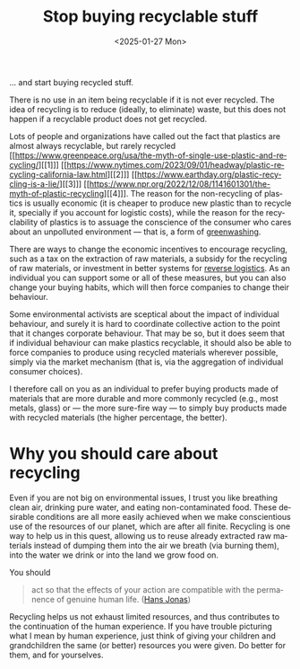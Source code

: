 #+TITLE: Stop buying recyclable stuff
#+DATE: <2025-01-27 Mon>
#+DESCRIPTION: Why you shouldn't buy recyclable stuff.
#+KEYWORDS: environment public-policy
#+LANGUAGE: en

… and start buying recycled stuff.

There is no use in an item being recyclable if it is not ever
recycled. The idea of recycling is to reduce (ideally, to eliminate)
waste, but this does not happen if a recyclable product does not get
recycled.

Lots of people and organizations have called out the fact that
plastics are almost always recyclable, but rarely recycled [[https://www.greenpeace.org/usa/the-myth-of-single-use-plastic-and-recycling/][[1]​]] [[https://www.nytimes.com/2023/09/01/headway/plastic-recycling-california-law.html][[2]​]]
[[https://www.earthday.org/plastic-recycling-is-a-lie/][[3]​]] [[https://www.npr.org/2022/12/08/1141601301/the-myth-of-plastic-recycling][[4]​]]. The reason for the non-recycling of plastics is usually
economic (it is cheaper to produce new plastic than to recycle it,
specially if you account for logistic costs), while the reason for the
recyclability of plastics is to assuage the conscience of the consumer
who cares about an unpolluted environment — that is, a form of
[[https://en.wikipedia.org/wiki/Greenwashing][greenwashing]].

There are ways to change the economic incentives to encourage
recycling, such as a tax on the extraction of raw materials, a subsidy
for the recycling of raw materials, or investment in better systems
for [[https://en.wikipedia.org/wiki/Reverse_logistics][reverse logistics]]. As an individual you can support some or all of
these measures, but you can also change your buying habits, which will
then force companies to change their behaviour.

Some environmental activists are sceptical about the impact of
individual behaviour, and surely it is hard to coordinate collective
action to the point that it changes corporate behaviour. That may be
so, but it does seem that if individual behaviour can make plastics
recyclable, it should also be able to force companies to produce using
recycled materials wherever possible, simply via the market mechanism
(that is, via the aggregation of individual consumer choices).

I therefore call on you as an individual to prefer buying products
made of materials that are more durable and more commonly recycled
(e.g., most metals, glass) or — the more sure-fire way — to simply buy
products made with recycled materials (the higher percentage, the
better).

* Why you should care about recycling

Even if you are not big on environmental issues, I trust you like
breathing clean air, drinking pure water, and eating non-contaminated
food. These desirable conditions are all more easily achieved when we
make conscientious use of the resources of our planet, which are after
all finite. Recycling is one way to help us in this quest, allowing us
to reuse already extracted raw materials instead of dumping them into
the air we breath (via burning them), into the water we drink or into
the land we grow food on.

You should

#+begin_quote
act so that the effects of your action are compatible with the
permanence of genuine human life. ([[https://en.wikipedia.org/wiki/Hans_Jonas][Hans Jonas]])
#+end_quote

Recycling helps us not exhaust limited resources, and thus contributes
to the continuation of the human experience. If you have trouble
picturing what I mean by human experience, just think of giving your
children and grandchildren the same (or better) resources you were
given. Do better for them, and for yourselves.
